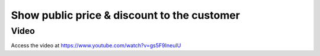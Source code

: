 .. _discountvisible:

============================================
Show public price & discount to the customer
============================================

Video
-----
Access the video at https://www.youtube.com/watch?v=gs5F9IneuIU

.. raw:: html

    <div style="position: relative; padding-bottom: 56.25%; height: 0; overflow: hidden; max-width: 100%; height: auto;">
        <iframe src="https://www.youtube.com/embed/gs5F9IneuIU" frameborder="0" allowfullscreen style="position: absolute; top: 0; left: 0; width: 700px; height: 385px;"></iframe>
    </div>
